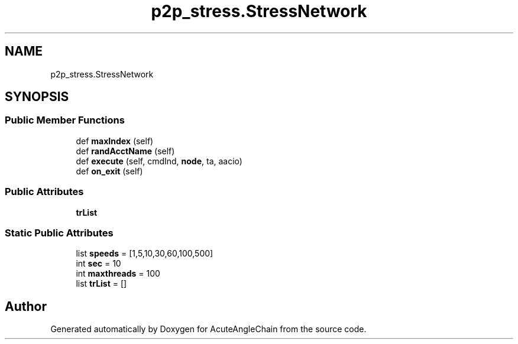 .TH "p2p_stress.StressNetwork" 3 "Sun Jun 3 2018" "AcuteAngleChain" \" -*- nroff -*-
.ad l
.nh
.SH NAME
p2p_stress.StressNetwork
.SH SYNOPSIS
.br
.PP
.SS "Public Member Functions"

.in +1c
.ti -1c
.RI "def \fBmaxIndex\fP (self)"
.br
.ti -1c
.RI "def \fBrandAcctName\fP (self)"
.br
.ti -1c
.RI "def \fBexecute\fP (self, cmdInd, \fBnode\fP, ta, aacio)"
.br
.ti -1c
.RI "def \fBon_exit\fP (self)"
.br
.in -1c
.SS "Public Attributes"

.in +1c
.ti -1c
.RI "\fBtrList\fP"
.br
.in -1c
.SS "Static Public Attributes"

.in +1c
.ti -1c
.RI "list \fBspeeds\fP = [1,5,10,30,60,100,500]"
.br
.ti -1c
.RI "int \fBsec\fP = 10"
.br
.ti -1c
.RI "int \fBmaxthreads\fP = 100"
.br
.ti -1c
.RI "list \fBtrList\fP = []"
.br
.in -1c

.SH "Author"
.PP 
Generated automatically by Doxygen for AcuteAngleChain from the source code\&.
